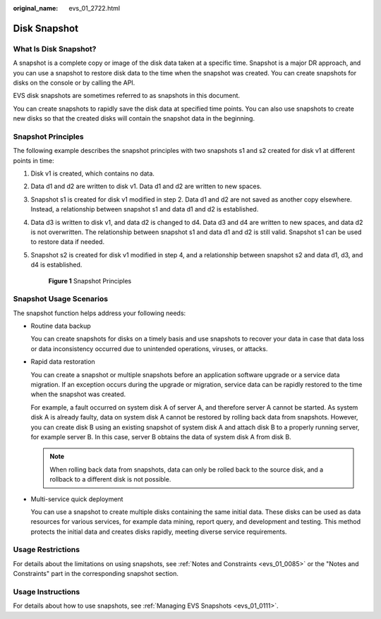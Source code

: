 :original_name: evs_01_2722.html

.. _evs_01_2722:

Disk Snapshot
=============

What Is Disk Snapshot?
----------------------

A snapshot is a complete copy or image of the disk data taken at a specific time. Snapshot is a major DR approach, and you can use a snapshot to restore disk data to the time when the snapshot was created. You can create snapshots for disks on the console or by calling the API.

EVS disk snapshots are sometimes referred to as snapshots in this document.

You can create snapshots to rapidly save the disk data at specified time points. You can also use snapshots to create new disks so that the created disks will contain the snapshot data in the beginning.

Snapshot Principles
-------------------

The following example describes the snapshot principles with two snapshots s1 and s2 created for disk v1 at different points in time:

#. Disk v1 is created, which contains no data.

#. Data d1 and d2 are written to disk v1. Data d1 and d2 are written to new spaces.

#. Snapshot s1 is created for disk v1 modified in step 2. Data d1 and d2 are not saved as another copy elsewhere. Instead, a relationship between snapshot s1 and data d1 and d2 is established.

#. Data d3 is written to disk v1, and data d2 is changed to d4. Data d3 and d4 are written to new spaces, and data d2 is not overwritten. The relationship between snapshot s1 and data d1 and d2 is still valid. Snapshot s1 can be used to restore data if needed.

#. Snapshot s2 is created for disk v1 modified in step 4, and a relationship between snapshot s2 and data d1, d3, and d4 is established.


   .. figure:: /_static/images/en-us_image_0000002049065922.png
      :alt: **Figure 1** Snapshot Principles

      **Figure 1** Snapshot Principles

Snapshot Usage Scenarios
------------------------

The snapshot function helps address your following needs:

-  Routine data backup

   You can create snapshots for disks on a timely basis and use snapshots to recover your data in case that data loss or data inconsistency occurred due to unintended operations, viruses, or attacks.

-  Rapid data restoration

   You can create a snapshot or multiple snapshots before an application software upgrade or a service data migration. If an exception occurs during the upgrade or migration, service data can be rapidly restored to the time when the snapshot was created.

   For example, a fault occurred on system disk A of server A, and therefore server A cannot be started. As system disk A is already faulty, data on system disk A cannot be restored by rolling back data from snapshots. However, you can create disk B using an existing snapshot of system disk A and attach disk B to a properly running server, for example server B. In this case, server B obtains the data of system disk A from disk B.

   .. note::

      When rolling back data from snapshots, data can only be rolled back to the source disk, and a rollback to a different disk is not possible.

-  Multi-service quick deployment

   You can use a snapshot to create multiple disks containing the same initial data. These disks can be used as data resources for various services, for example data mining, report query, and development and testing. This method protects the initial data and creates disks rapidly, meeting diverse service requirements.

Usage Restrictions
------------------

For details about the limitations on using snapshots, see :ref:`Notes and Constraints <evs_01_0085>` or the "Notes and Constraints" part in the corresponding snapshot section.

Usage Instructions
------------------

For details about how to use snapshots, see :ref:`Managing EVS Snapshots <evs_01_0111>`.
